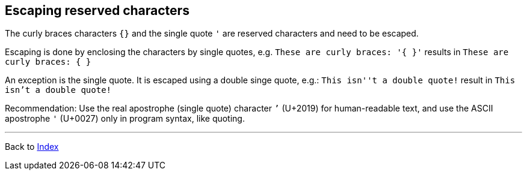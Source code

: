 == Escaping reserved characters

The curly braces characters `{}` and the single quote `'` are reserved characters
and need to be escaped.

Escaping is done by enclosing the characters by single quotes,
e.g. `These are curly braces: '{ }'` results in `These are curly braces: { }`

An exception is the single quote. It is escaped using a double singe quote,
e.g.: `This isn''t a double quote!` result in `This isn't a double quote!`

Recommendation: Use the real apostrophe (single quote) character `’` (U+2019) for human-readable text,
and use the ASCII apostrophe `'` (U+0027) only in program syntax, like quoting.

'''

Back to xref:index.adoc[Index]